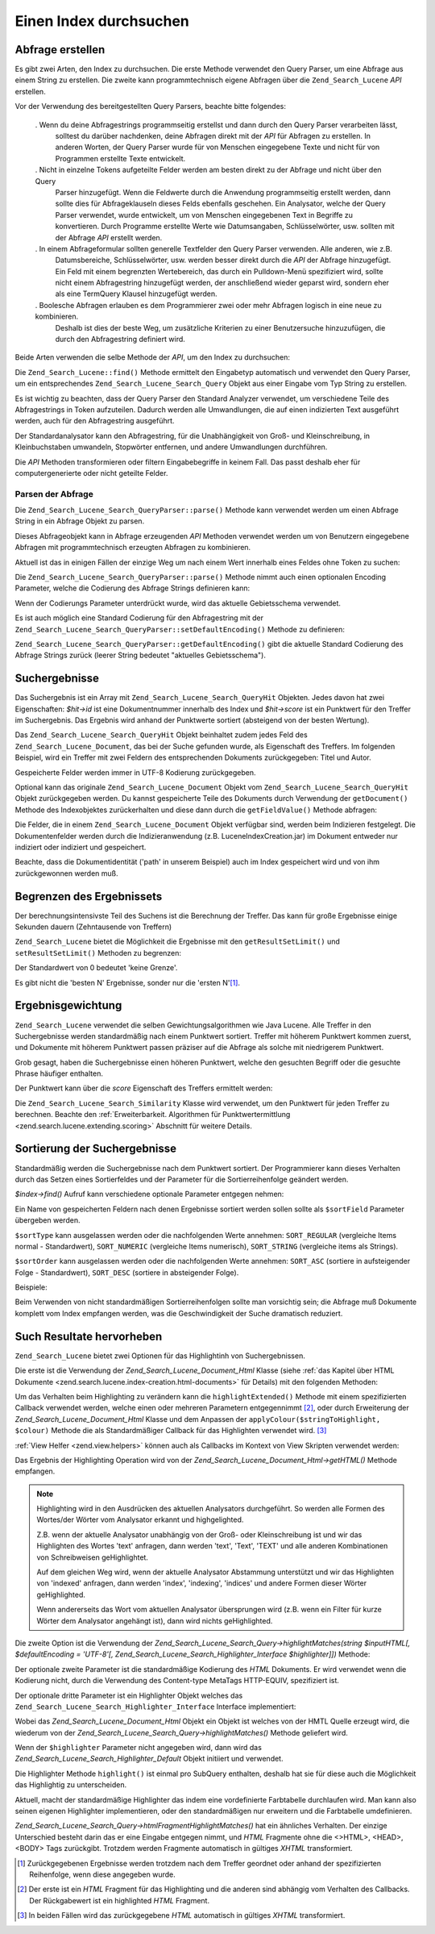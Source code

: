 .. _zend.search.lucene.searching:

Einen Index durchsuchen
=======================

.. _zend.search.lucene.searching.query_building:

Abfrage erstellen
-----------------

Es gibt zwei Arten, den Index zu durchsuchen. Die erste Methode verwendet den Query Parser, um eine Abfrage aus
einem String zu erstellen. Die zweite kann programmtechnisch eigene Abfragen über die ``Zend_Search_Lucene`` *API*
erstellen.

Vor der Verwendung des bereitgestellten Query Parsers, beachte bitte folgendes:



   . Wenn du deine Abfragestrings programmseitig erstellst und dann durch den Query Parser verarbeiten lässt,
     solltest du darüber nachdenken, deine Abfragen direkt mit der *API* für Abfragen zu erstellen. In anderen
     Worten, der Query Parser wurde für von Menschen eingegebene Texte und nicht für von Programmen erstellte
     Texte entwickelt.

   . Nicht in einzelne Tokens aufgeteilte Felder werden am besten direkt zu der Abfrage und nicht über den Query
     Parser hinzugefügt. Wenn die Feldwerte durch die Anwendung programmseitig erstellt werden, dann sollte dies
     für Abfrageklauseln dieses Felds ebenfalls geschehen. Ein Analysator, welche der Query Parser verwendet,
     wurde entwickelt, um von Menschen eingegebenen Text in Begriffe zu konvertieren. Durch Programme erstellte
     Werte wie Datumsangaben, Schlüsselwörter, usw. sollten mit der Abfrage *API* erstellt werden.

   . In einem Abfrageformular sollten generelle Textfelder den Query Parser verwenden. Alle anderen, wie z.B.
     Datumsbereiche, Schlüsselwörter, usw. werden besser direkt durch die *API* der Abfrage hinzugefügt. Ein
     Feld mit einem begrenzten Wertebereich, das durch ein Pulldown-Menü spezifiziert wird, sollte nicht einem
     Abfragestring hinzugefügt werden, der anschließend wieder geparst wird, sondern eher als eine TermQuery
     Klausel hinzugefügt werden.

   . Boolesche Abfragen erlauben es dem Programmierer zwei oder mehr Abfragen logisch in eine neue zu kombinieren.
     Deshalb ist dies der beste Weg, um zusätzliche Kriterien zu einer Benutzersuche hinzuzufügen, die durch den
     Abfragestring definiert wird.



Beide Arten verwenden die selbe Methode der *API*, um den Index zu durchsuchen:

.. code-block:: php
   :linenos:

   $index = Zend_Search_Lucene::open('/data/my_index');

   $index->find($query);

Die ``Zend_Search_Lucene::find()`` Methode ermittelt den Eingabetyp automatisch und verwendet den Query Parser, um
ein entsprechendes ``Zend_Search_Lucene_Search_Query`` Objekt aus einer Eingabe vom Typ String zu erstellen.

Es ist wichtig zu beachten, dass der Query Parser den Standard Analyzer verwendet, um verschiedene Teile des
Abfragestrings in Token aufzuteilen. Dadurch werden alle Umwandlungen, die auf einen indizierten Text ausgeführt
werden, auch für den Abfragestring ausgeführt.

Der Standardanalysator kann den Abfragestring, für die Unabhängigkeit von Groß- und Kleinschreibung, in
Kleinbuchstaben umwandeln, Stopwörter entfernen, und andere Umwandlungen durchführen.

Die *API* Methoden transformieren oder filtern Eingabebegriffe in keinem Fall. Das passt deshalb eher für
computergenerierte oder nicht geteilte Felder.

.. _zend.search.lucene.searching.query_building.parsing:

Parsen der Abfrage
^^^^^^^^^^^^^^^^^^

Die ``Zend_Search_Lucene_Search_QueryParser::parse()`` Methode kann verwendet werden um einen Abfrage String in ein
Abfrage Objekt zu parsen.

Dieses Abfrageobjekt kann in Abfrage erzeugenden *API* Methoden verwendet werden um von Benutzern eingegebene
Abfragen mit programmtechnisch erzeugten Abfragen zu kombinieren.

Aktuell ist das in einigen Fällen der einzige Weg um nach einem Wert innerhalb eines Feldes ohne Token zu suchen:

.. code-block:: php
   :linenos:

   $userQuery = Zend_Search_Lucene_Search_QueryParser::parse($queryStr);

   $pathTerm  = new Zend_Search_Lucene_Index_Term(
                        '/data/doc_dir/' . $filename, 'path'
                    );
   $pathQuery = new Zend_Search_Lucene_Search_Query_Term($pathTerm);

   $query = new Zend_Search_Lucene_Search_Query_Boolean();
   $query->addSubquery($userQuery, true /* required */);
   $query->addSubquery($pathQuery, true /* required */);

   $hits = $index->find($query);

Die ``Zend_Search_Lucene_Search_QueryParser::parse()`` Methode nimmt auch einen optionalen Encoding Parameter,
welche die Codierung des Abfrage Strings definieren kann:

.. code-block:: php
   :linenos:

   $userQuery = Zend_Search_Lucene_Search_QueryParser::parse($queryStr,
                                                             'iso-8859-5');

Wenn der Codierungs Parameter unterdrückt wurde, wird das aktuelle Gebietsschema verwendet.

Es ist auch möglich eine Standard Codierung für den Abfragestring mit der
``Zend_Search_Lucene_Search_QueryParser::setDefaultEncoding()`` Methode zu definieren:

.. code-block:: php
   :linenos:

   Zend_Search_Lucene_Search_QueryParser::setDefaultEncoding('iso-8859-5');
   ...
   $userQuery = Zend_Search_Lucene_Search_QueryParser::parse($queryStr);

``Zend_Search_Lucene_Search_QueryParser::getDefaultEncoding()`` gibt die aktuelle Standard Codierung des Abfrage
Strings zurück (leerer String bedeutet "aktuelles Gebietsschema").

.. _zend.search.lucene.searching.results:

Suchergebnisse
--------------

Das Suchergebnis ist ein Array mit ``Zend_Search_Lucene_Search_QueryHit`` Objekten. Jedes davon hat zwei
Eigenschaften: *$hit->id* ist eine Dokumentnummer innerhalb des Index und *$hit->score* ist ein Punktwert für den
Treffer im Suchergebnis. Das Ergebnis wird anhand der Punktwerte sortiert (absteigend von der besten Wertung).

Das ``Zend_Search_Lucene_Search_QueryHit`` Objekt beinhaltet zudem jedes Feld des ``Zend_Search_Lucene_Document``,
das bei der Suche gefunden wurde, als Eigenschaft des Treffers. Im folgenden Beispiel, wird ein Treffer mit zwei
Feldern des entsprechenden Dokuments zurückgegeben: Titel und Autor.

.. code-block:: php
   :linenos:

   $index = Zend_Search_Lucene::open('/data/my_index');

   $hits = $index->find($query);

   foreach ($hits as $hit) {
       echo $hit->score;
       echo $hit->title;
       echo $hit->author;
   }

Gespeicherte Felder werden immer in UTF-8 Kodierung zurückgegeben.

Optional kann das originale ``Zend_Search_Lucene_Document`` Objekt vom ``Zend_Search_Lucene_Search_QueryHit``
Objekt zurückgegeben werden. Du kannst gespeicherte Teile des Dokuments durch Verwendung der ``getDocument()``
Methode des Indexobjektes zurückerhalten und diese dann durch die ``getFieldValue()`` Methode abfragen:

.. code-block:: php
   :linenos:

   $index = Zend_Search_Lucene::open('/data/my_index');

   $hits = $index->find($query);
   foreach ($hits as $hit) {
       // Gibt Zend_Search_Lucene_Document Objekte für diesen Treffer zurück
       echo $document = $hit->getDocument();

       // Gibt ein Zend_Search_Lucene_Field Objekt von
       // Zend_Search_Lucene_Document zurück
       echo $document->getField('title');

       // Gibt den String Wert des Zend_Search_Lucene_Field Objektes zurück
       echo $document->getFieldValue('title');

       // Gleich wie getFieldValue()
       echo $document->title;
   }

Die Felder, die in einem ``Zend_Search_Lucene_Document`` Objekt verfügbar sind, werden beim Indizieren festgelegt.
Die Dokumentenfelder werden durch die Indizieranwendung (z.B. LuceneIndexCreation.jar) im Dokument entweder nur
indiziert oder indiziert und gespeichert.

Beachte, dass die Dokumentidentität ('path' in unserem Beispiel) auch im Index gespeichert wird und von ihm
zurückgewonnen werden muß.

.. _zend.search.lucene.searching.results-limiting:

Begrenzen des Ergebnissets
--------------------------

Der berechnungsintensivste Teil des Suchens ist die Berechnung der Treffer. Das kann für große Ergebnisse einige
Sekunden dauern (Zehntausende von Treffern)

``Zend_Search_Lucene`` bietet die Möglichkeit die Ergebnisse mit den ``getResultSetLimit()`` und
``setResultSetLimit()`` Methoden zu begrenzen:

.. code-block:: php
   :linenos:

   $currentResultSetLimit = Zend_Search_Lucene::getResultSetLimit();

   Zend_Search_Lucene::setResultSetLimit($newLimit);

Der Standardwert von 0 bedeutet 'keine Grenze'.

Es gibt nicht die 'besten N' Ergebnisse, sonder nur die 'ersten N'[#]_.

.. _zend.search.lucene.searching.results-scoring:

Ergebnisgewichtung
------------------

``Zend_Search_Lucene`` verwendet die selben Gewichtungsalgorithmen wie Java Lucene. Alle Treffer in den
Suchergebnisse werden standardmäßig nach einem Punktwert sortiert. Treffer mit höherem Punktwert kommen zuerst,
und Dokumente mit höherem Punktwert passen präziser auf die Abfrage als solche mit niedrigerem Punktwert.

Grob gesagt, haben die Suchergebnisse einen höheren Punktwert, welche den gesuchten Begriff oder die gesuchte
Phrase häufiger enthalten.

Der Punktwert kann über die *score* Eigenschaft des Treffers ermittelt werden:

.. code-block:: php
   :linenos:

   $hits = $index->find($query);

   foreach ($hits as $hit) {
       echo $hit->id;
       echo $hit->score;
   }

Die ``Zend_Search_Lucene_Search_Similarity`` Klasse wird verwendet, um den Punktwert für jeden Treffer zu
berechnen. Beachte den :ref:`Erweiterbarkeit. Algorithmen für Punktwertermittlung
<zend.search.lucene.extending.scoring>` Abschnitt für weitere Details.

.. _zend.search.lucene.searching.sorting:

Sortierung der Suchergebnisse
-----------------------------

Standardmäßig werden die Suchergebnisse nach dem Punktwert sortiert. Der Programmierer kann dieses Verhalten
durch das Setzen eines Sortierfeldes und der Parameter für die Sortierreihenfolge geändert werden.

*$index->find()* Aufruf kann verschiedene optionale Parameter entgegen nehmen:

.. code-block:: php
   :linenos:

   $index->find($query [, $sortField [, $sortType [, $sortOrder]]]
                       [, $sortField2 [, $sortType [, $sortOrder]]]
                ...);

Ein Name von gespeicherten Feldern nach denen Ergebnisse sortiert werden sollen sollte als ``$sortField`` Parameter
übergeben werden.

``$sortType`` kann ausgelassen werden oder die nachfolgenden Werte annehmen: ``SORT_REGULAR`` (vergleiche Items
normal - Standardwert), ``SORT_NUMERIC`` (vergleiche Items numerisch), ``SORT_STRING`` (vergleiche items als
Strings).

``$sortOrder`` kann ausgelassen werden oder die nachfolgenden Werte annehmen: ``SORT_ASC`` (sortiere in
aufsteigender Folge - Standardwert), ``SORT_DESC`` (sortiere in absteigender Folge).

Beispiele:

.. code-block:: php
   :linenos:

   $index->find($query, 'quantity', SORT_NUMERIC, SORT_DESC);

.. code-block:: php
   :linenos:

   $index->find($query, 'fname', SORT_STRING, 'lname', SORT_STRING);

.. code-block:: php
   :linenos:

   $index->find($query, 'name', SORT_STRING, 'quantity', SORT_NUMERIC, SORT_DESC);

Beim Verwenden von nicht standardmäßigen Sortierreihenfolgen sollte man vorsichtig sein; die Abfrage muß
Dokumente komplett vom Index empfangen werden, was die Geschwindigkeit der Suche dramatisch reduziert.

.. _zend.search.lucene.searching.highlighting:

Such Resultate hervorheben
--------------------------

``Zend_Search_Lucene`` bietet zwei Optionen für das Highlightinh von Suchergebnissen.

Die erste ist die Verwendung der *Zend_Search_Lucene_Document_Html* Klasse (siehe :ref:`das Kapitel über HTML
Dokumente <zend.search.lucene.index-creation.html-documents>` für Details) mit den folgenden Methoden:

.. code-block:: php
   :linenos:

   /**
    * Highlight text with specified color
    *
    * @param string|array $words
    * @param string $colour
    * @return string
    */
   public function highlight($words, $colour = '#66ffff');

.. code-block:: php
   :linenos:

   /**
    * Highlight text using specified View helper or callback function.
    *
    * @param string|array $words  Words to highlight. Words could be organized
                                  using the array or string.
    * @param callback $callback   Callback method, used to transform
                                  (highlighting) text.
    * @param array    $params     Array of additionall callback parameters passed
                                  through into it (first non-optional parameter
                                  is an HTML fragment for highlighting)
    * @return string
    * @throws Zend_Search_Lucene_Exception
    */
   public function highlightExtended($words, $callback, $params = array())

Um das Verhalten beim Highlighting zu verändern kann die ``highlightExtended()`` Methode mit einem spezifizierten
Callback verwendet werden, welche einen oder mehreren Parametern entgegennimmt [#]_, oder durch Erweiterung der
*Zend_Search_Lucene_Document_Html* Klasse und dem Anpassen der ``applyColour($stringToHighlight, $colour)`` Methode
die als Standardmäßiger Callback für das Highlighten verwendet wird. [#]_

:ref:`View Helfer <zend.view.helpers>` können auch als Callbacks im Kontext von View Skripten verwendet werden:

.. code-block:: php
   :linenos:

   $doc->highlightExtended('word1 word2 word3...', array($this, 'myViewHelper'));

Das Ergebnis der Highlighting Operation wird von der *Zend_Search_Lucene_Document_Html->getHTML()* Methode
empfangen.

.. note::

   Highlighting wird in den Ausdrücken des aktuellen Analysators durchgeführt. So werden alle Formen des
   Wortes/der Wörter vom Analysator erkannt und highgelighted.

   Z.B. wenn der aktuelle Analysator unabhängig von der Groß- oder Kleinschreibung ist und wir das Highlighten
   des Wortes 'text' anfragen, dann werden 'text', 'Text', 'TEXT' und alle anderen Kombinationen von Schreibweisen
   geHighlightet.

   Auf dem gleichen Weg wird, wenn der aktuelle Analysator Abstammung unterstützt und wir das Highlighten von
   'indexed' anfragen, dann werden 'index', 'indexing', 'indices' und andere Formen dieser Wörter geHighlighted.

   Wenn andererseits das Wort vom aktuellen Analysator übersprungen wird (z.B. wenn ein Filter für kurze Wörter
   dem Analysator angehängt ist), dann wird nichts geHighlighted.

Die zweite Option ist die Verwendung der *Zend_Search_Lucene_Search_Query->highlightMatches(string $inputHTML[,
$defaultEncoding = 'UTF-8'[, Zend_Search_Lucene_Search_Highlighter_Interface $highlighter]])* Methode:

.. code-block:: php
   :linenos:

   query = Zend_Search_Lucene_Search_QueryParser::parse($queryStr);
   highlightedHTML = $query->highlightMatches($sourceHTML);

Der optionale zweite Parameter ist die standardmäßige Kodierung des *HTML* Dokuments. Er wird verwendet wenn die
Kodierung nicht, durch die Verwendung des Content-type MetaTags HTTP-EQUIV, spezifiziert ist.

Der optionale dritte Parameter ist ein Highlighter Objekt welches das
``Zend_Search_Lucene_Search_Highlighter_Interface`` Interface implementiert:

.. code-block:: php
   :linenos:

   interface Zend_Search_Lucene_Search_Highlighter_Interface
   {
       /**
        * Set document for highlighting.
        *
        * @param Zend_Search_Lucene_Document_Html $document
        */
       public function setDocument(Zend_Search_Lucene_Document_Html $document);

       /**
        * Get document for highlighting.
        *
        * @return Zend_Search_Lucene_Document_Html $document
        */
       public function getDocument();

       /**
        * Highlight specified words (method is invoked once per subquery)
        *
        * @param string|array $words  Words to highlight. They could be
                                      organized using the array or string.
        */
       public function highlight($words);
   }

Wobei das *Zend_Search_Lucene_Document_Html* Objekt ein Objekt ist welches von der HMTL Quelle erzeugt wird, die
wiederum von der *Zend_Search_Lucene_Search_Query->highlightMatches()* Methode geliefert wird.

Wenn der ``$highlighter`` Parameter nicht angegeben wird, dann wird das
*Zend_Search_Lucene_Search_Highlighter_Default* Objekt initiiert und verwendet.

Die Highlighter Methode ``highlight()`` ist einmal pro SubQuery enthalten, deshalb hat sie für diese auch die
Möglichkeit das Highlightig zu unterscheiden.

Aktuell, macht der standardmäßige Highlighter das indem eine vordefinierte Farbtabelle durchlaufen wird. Man kann
also seinen eigenen Highlighter implementieren, oder den standardmäßigen nur erweitern und die Farbtabelle
umdefinieren.

*Zend_Search_Lucene_Search_Query->htmlFragmentHighlightMatches()* hat ein ähnliches Verhalten. Der einzige
Unterschied besteht darin das er eine Eingabe entgegen nimmt, und *HTML* Fragmente ohne die <>HTML>, <HEAD>, <BODY>
Tags zurückgibt. Trotzdem werden Fragmente automatisch in gültiges *XHTML* transformiert.



.. [#] Zurückgegebenen Ergebnisse werden trotzdem nach dem Treffer geordnet oder anhand der spezifizierten
       Reihenfolge, wenn diese angegeben wurde.
.. [#] Der erste ist ein *HTML* Fragment für das Highlighting und die anderen sind abhängig vom Verhalten des
       Callbacks. Der Rückgabewert ist ein highlighted *HTML* Fragment.
.. [#] In beiden Fällen wird das zurückgegebene *HTML* automatisch in gültiges *XHTML* transformiert.